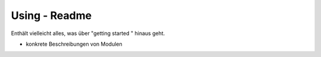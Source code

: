 Using - Readme
================

Enthält vielleicht alles, was über "getting started " hinaus geht.

- konkrete Beschreibungen von Modulen
